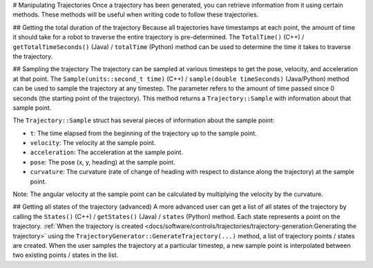 # Manipulating Trajectories
Once a trajectory has been generated, you can retrieve information from it using certain methods. These methods will be useful when writing code to follow these trajectories.

## Getting the total duration of the trajectory
Because all trajectories have timestamps at each point, the amount of time it should take for a robot to traverse the entire trajectory is pre-determined. The ``TotalTime()`` (C++) / ``getTotalTimeSeconds()`` (Java) / ``totalTime`` (Python) method can be used to determine the time it takes to traverse the trajectory.


.. tab-set-code::

   ```java
   // Get the total time of the trajectory in seconds
   double duration = trajectory.getTotalTimeSeconds();
   ```

   ```c++
   // Get the total time of the trajectory
   units::second_t duration = trajectory.TotalTime();
   ```

   ```python
   # Get the total time of the trajectory
   duration = trajectory.totalTime()
   ```

## Sampling the trajectory
The trajectory can be sampled at various timesteps to get the pose, velocity, and acceleration at that point. The ``Sample(units::second_t time)`` (C++) / ``sample(double timeSeconds)`` (Java/Python) method can be used to sample the trajectory at any timestep. The parameter refers to the amount of time passed since 0 seconds (the starting point of the trajectory). This method returns a ``Trajectory::Sample`` with information about that sample point.

.. tab-set-code::

   ```java
   // Sample the trajectory at 1.2 seconds. This represents where the robot
   // should be after 1.2 seconds of traversal.
   Trajectory.Sample point = trajectory.sample(1.2);
   ```

   ```c++
   // Sample the trajectory at 1.2 seconds. This represents where the robot
   // should be after 1.2 seconds of traversal.
   Trajectory::State point = trajectory.Sample(1.2_s);
   ```

   ```python
   # Sample the trajectory at 1.2 seconds. This represents where the robot
   # should be after 1.2 seconds of traversal.
   point = trajectory.sample(1.2)
   ```

The ``Trajectory::Sample`` struct has several pieces of information about the sample point:

* ``t``: The time elapsed from the beginning of the trajectory up to the sample point.
* ``velocity``: The velocity at the sample point.
* ``acceleration``: The acceleration at the sample point.
* ``pose``: The pose (x, y, heading) at the sample point.
* ``curvature``: The curvature (rate of change of heading with respect to distance along the trajectory) at the sample point.

Note: The angular velocity at the sample point can be calculated by multiplying the velocity by the curvature.

## Getting all states of the trajectory (advanced)
A more advanced user can get a list of all states of the trajectory by calling the ``States()`` (C++) / ``getStates()`` (Java) / ``states`` (Python) method. Each state represents a point on the trajectory. :ref:`When the trajectory is created <docs/software/controls/trajectories/trajectory-generation:Generating the trajectory>` using the ``TrajectoryGenerator::GenerateTrajectory(...)`` method, a list of trajectory points / states are created. When the user samples the trajectory at a particular timestep, a new sample point is interpolated between two existing points / states in the list.
